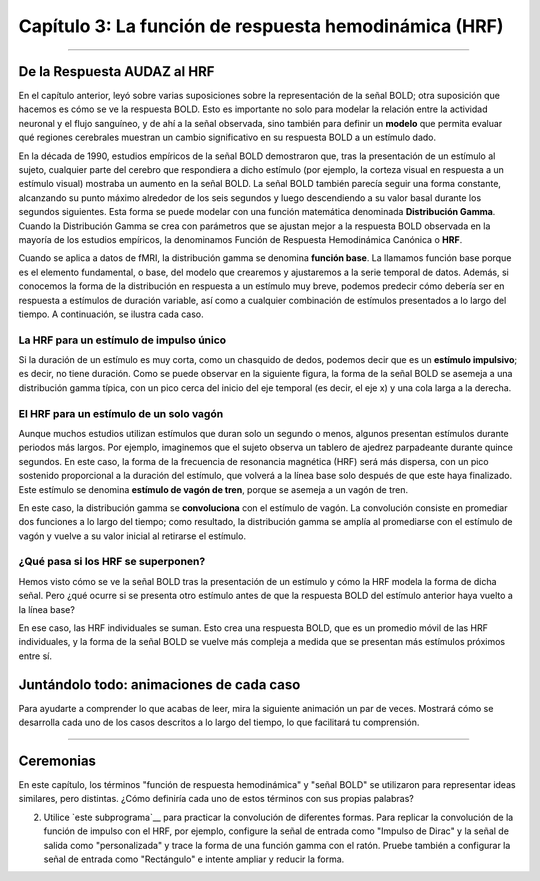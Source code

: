 

.. _SPM_03_Estadísticas_HRF_Resumen:

==================================================
Capítulo 3: La función de respuesta hemodinámica (HRF)
==================================================

--------------

De la Respuesta AUDAZ al HRF
*********************************

En el capítulo anterior, leyó sobre varias suposiciones sobre la representación de la señal BOLD; otra suposición que hacemos es cómo se ve la respuesta BOLD. Esto es importante no solo para modelar la relación entre la actividad neuronal y el flujo sanguíneo, y de ahí a la señal observada, sino también para definir un **modelo** que permita evaluar qué regiones cerebrales muestran un cambio significativo en su respuesta BOLD a un estímulo dado.

En la década de 1990, estudios empíricos de la señal BOLD demostraron que, tras la presentación de un estímulo al sujeto, cualquier parte del cerebro que respondiera a dicho estímulo (por ejemplo, la corteza visual en respuesta a un estímulo visual) mostraba un aumento en la señal BOLD. La señal BOLD también parecía seguir una forma constante, alcanzando su punto máximo alrededor de los seis segundos y luego descendiendo a su valor basal durante los segundos siguientes. Esta forma se puede modelar con una función matemática denominada **Distribución Gamma**. Cuando la Distribución Gamma se crea con parámetros que se ajustan mejor a la respuesta BOLD observada en la mayoría de los estudios empíricos, la denominamos Función de Respuesta Hemodinámica Canónica o **HRF**.

Cuando se aplica a datos de fMRI, la distribución gamma se denomina **función base**. La llamamos función base porque es el elemento fundamental, o base, del modelo que crearemos y ajustaremos a la serie temporal de datos. Además, si conocemos la forma de la distribución en respuesta a un estímulo muy breve, podemos predecir cómo debería ser en respuesta a estímulos de duración variable, así como a cualquier combinación de estímulos presentados a lo largo del tiempo. A continuación, se ilustra cada caso.

La HRF para un estímulo de impulso único
^^^^^^^^^^^^^^^^^^^^^^^^^^^^^^^^^^^^^

Si la duración de un estímulo es muy corta, como un chasquido de dedos, podemos decir que es un **estímulo impulsivo**; es decir, no tiene duración. Como se puede observar en la siguiente figura, la forma de la señal BOLD se asemeja a una distribución gamma típica, con un pico cerca del inicio del eje temporal (es decir, el eje x) y una cola larga a la derecha.

.. figura:: 05_03_HRF_SingleStim.png
  :escala: 30%

  La frecuencia cardíaca (HRF) generada por un único estímulo de impulso. En esta figura, el estímulo ocurre en el punto 0 del eje x.
  
El HRF para un estímulo de un solo vagón
^^^^^^^^^^^^^^^^^^^^^^^^^^^^^^^^^^^^

Aunque muchos estudios utilizan estímulos que duran solo un segundo o menos, algunos presentan estímulos durante periodos más largos. Por ejemplo, imaginemos que el sujeto observa un tablero de ajedrez parpadeante durante quince segundos. En este caso, la forma de la frecuencia de resonancia magnética (HRF) será más dispersa, con un pico sostenido proporcional a la duración del estímulo, que volverá a la línea base solo después de que este haya finalizado. Este estímulo se denomina **estímulo de vagón de tren**, porque se asemeja a un vagón de tren.

En este caso, la distribución gamma se **convoluciona** con el estímulo de vagón. La convolución consiste en promediar dos funciones a lo largo del tiempo; como resultado, la distribución gamma se amplía al promediarse con el estímulo de vagón y vuelve a su valor inicial al retirarse el estímulo.

.. nota::

  En el caso de un solo impulso, la distribución gamma también se convoluciona con un estímulo. Dado que un estímulo de impulso es infinitesimalmente pequeño, se representa como una línea vertical en el eje del tiempo. Por eso a veces se le denomina **función de varilla**.


.. figura:: 05_03_HRF_DurationStim.png
  :escala: 70%
  
  Ilustración de la frecuencia de pulso (HRF) generada por un estímulo de tipo vagón de carga que dura quince segundos. Observe que la señal BOLD comienza a descender a la línea base alrededor de los quince segundos.


¿Qué pasa si los HRF se superponen?
^^^^^^^

Hemos visto cómo se ve la señal BOLD tras la presentación de un estímulo y cómo la HRF modela la forma de dicha señal. Pero ¿qué ocurre si se presenta otro estímulo antes de que la respuesta BOLD del estímulo anterior haya vuelto a la línea base?
  
En ese caso, las HRF individuales se suman. Esto crea una respuesta BOLD, que es un promedio móvil de las HRF individuales, y la forma de la señal BOLD se vuelve más compleja a medida que se presentan más estímulos próximos entre sí.

.. figura:: 05_03_HRF_Sum.png
  :escala: 30%
  
  Convolución de las HRF para estímulos individuales. La respuesta general en negrita (azul) es una media móvil de las HRF individuales, delineadas en negro, rojo y verde. Las líneas negras verticales en el eje x representan los estímulos impulsivos. Figura creada por Bob Cox de AFNI.

Juntándolo todo: animaciones de cada caso
*********

Para ayudarte a comprender lo que acabas de leer, mira la siguiente animación un par de veces. Mostrará cómo se desarrolla cada uno de los casos descritos a lo largo del tiempo, lo que facilitará tu comprensión.

.. figura:: 05_03_HRF_Demo.gif

  Animaciones creadas originalmente por Bob Cox de AFNI.
  
---------


Ceremonias
*********

En este capítulo, los términos "función de respuesta hemodinámica" y "señal BOLD" se utilizaron para representar ideas similares, pero distintas. ¿Cómo definiría cada uno de estos términos con sus propias palabras?

2. Utilice `este subprograma`__ para practicar la convolución de diferentes formas. Para replicar la convolución de la función de impulso con el HRF, por ejemplo, configure la señal de entrada como "Impulso de Dirac" y la señal de salida como "personalizada" y trace la forma de una función gamma con el ratón. Pruebe también a configurar la señal de entrada como "Rectángulo" e intente ampliar y reducir la forma.


.. nota::

  Los conceptos que acaba de aprender probablemente sean más difíciles de comprender que los que ya ha aprendido en este curso. Incluso si no comprende del todo la HRF y la convolución, continúe con el resto del módulo. Después de leer los capítulos restantes y realizar los ejercicios prácticos, vuelva a este capítulo para ver si le resulta más claro.



